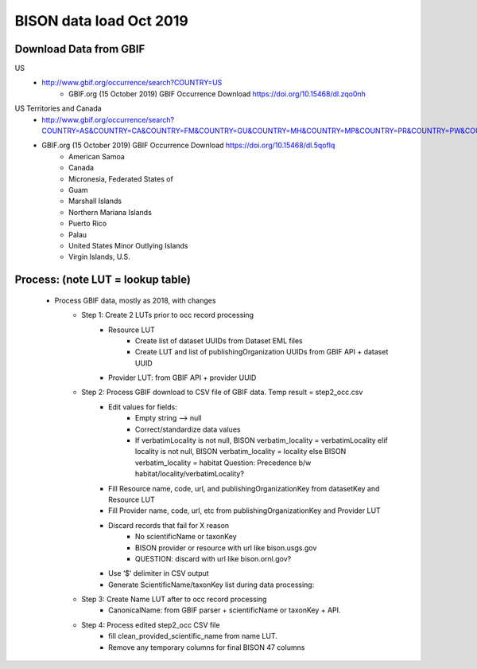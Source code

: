 BISON data load Oct 2019
=======================

Download Data from GBIF 
-----------------------

US
  * http://www.gbif.org/occurrence/search?COUNTRY=US
       * GBIF.org (15 October 2019) GBIF Occurrence Download https://doi.org/10.15468/dl.zqo0nh 


US Territories and Canada
  * http://www.gbif.org/occurrence/search?COUNTRY=AS&COUNTRY=CA&COUNTRY=FM&COUNTRY=GU&COUNTRY=MH&COUNTRY=MP&COUNTRY=PR&COUNTRY=PW&COUNTRY=UM&COUNTRY=VI 
  * GBIF.org (15 October 2019) GBIF Occurrence Download https://doi.org/10.15468/dl.5qoflq 
       * American Samoa 
       * Canada 
       * Micronesia, Federated States of 
       * Guam 
       * Marshall Islands 
       * Northern Mariana Islands 
       * Puerto Rico 
       * Palau 
       * United States Minor Outlying Islands 
       * Virgin Islands, U.S. 

Process: (note LUT = lookup table)
--------------------------------------
    * Process GBIF data, mostly as 2018, with changes
        * Step 1: Create 2 LUTs prior to occ record processing
            * Resource LUT
                * Create list of dataset UUIDs from Dataset EML files
                * Create LUT and list of publishingOrganization UUIDs from 
                  GBIF API + dataset UUID
            * Provider LUT: from GBIF API + provider UUID 
        * Step 2: Process GBIF download to CSV file of GBIF data.  Temp result = step2_occ.csv
            * Edit values for fields:
                * Empty string --> null
                * Correct/standardize data values
                * If verbatimLocality is not null, BISON verbatim_locality = verbatimLocality
                  elif locality is not null, BISON verbatim_locality = locality
                  else BISON verbatim_locality = habitat
                  Question: Precedence b/w habitat/locality/verbatimLocality?
            * Fill Resource name, code, url, and publishingOrganizationKey 
              from datasetKey and Resource LUT 
            * Fill Provider name, code, url, etc 
              from publishingOrganizationKey and Provider LUT 
            * Discard records that fail for X reason
                * No scientificName or taxonKey
                * BISON provider or resource with url like bison.usgs.gov
                * QUESTION: discard with url like bison.ornl.gov?
            * Use ‘$’ delimiter in CSV output
            * Generate ScientificName/taxonKey list during data processing: 
        * Step 3: Create Name LUT after to occ record processing
            * CanonicalName: from GBIF parser + scientificName or taxonKey + API. 
        * Step 4: Process edited step2_occ CSV file
            * fill clean_provided_scientific_name from name LUT. 
            * Remove any temporary columns for final BISON 47 columns 
